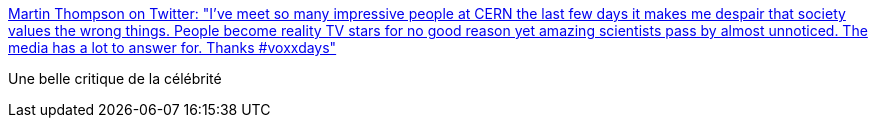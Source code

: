 :jbake-type: post
:jbake-status: published
:jbake-title: Martin Thompson on Twitter: "I've meet so many impressive people at CERN the last few days it makes me despair that society values the wrong things. People become reality TV stars for no good reason yet amazing scientists pass by almost unnoticed. The media has a lot to answer for. Thanks #voxxdays"
:jbake-tags: citation,critique,célébrité,_mois_mai,_année_2019
:jbake-date: 2019-05-02
:jbake-depth: ../
:jbake-uri: shaarli/1556796121000.adoc
:jbake-source: https://nicolas-delsaux.hd.free.fr/Shaarli?searchterm=https%3A%2F%2Ftwitter.com%2Fmjpt777%2Fstatus%2F1123668256756203522&searchtags=citation+critique+c%C3%A9l%C3%A9brit%C3%A9+_mois_mai+_ann%C3%A9e_2019
:jbake-style: shaarli

https://twitter.com/mjpt777/status/1123668256756203522[Martin Thompson on Twitter: "I've meet so many impressive people at CERN the last few days it makes me despair that society values the wrong things. People become reality TV stars for no good reason yet amazing scientists pass by almost unnoticed. The media has a lot to answer for. Thanks #voxxdays"]

Une belle critique de la célébrité
